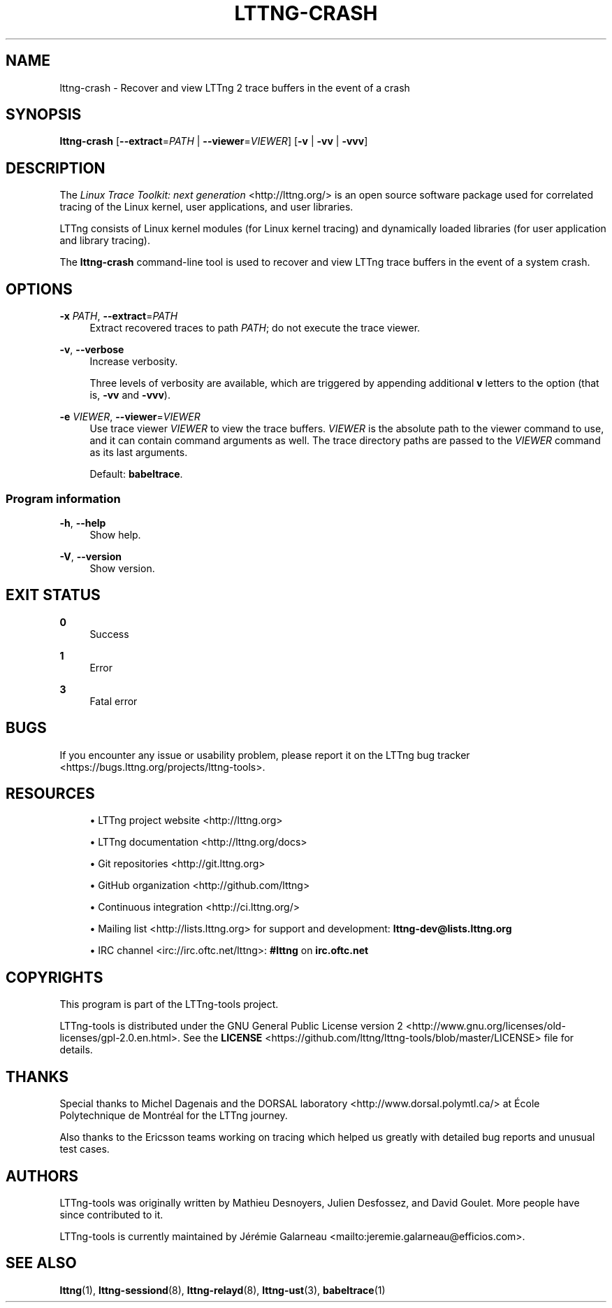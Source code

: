 '\" t
.\"     Title: lttng-crash
.\"    Author: [see the "AUTHORS" section]
.\" Generator: DocBook XSL Stylesheets v1.79.1 <http://docbook.sf.net/>
.\"      Date: 01/22/2019
.\"    Manual: LTTng Manual
.\"    Source: LTTng 2.10.6
.\"  Language: English
.\"
.TH "LTTNG\-CRASH" "1" "01/22/2019" "LTTng 2\&.10\&.6" "LTTng Manual"
.\" -----------------------------------------------------------------
.\" * Define some portability stuff
.\" -----------------------------------------------------------------
.\" ~~~~~~~~~~~~~~~~~~~~~~~~~~~~~~~~~~~~~~~~~~~~~~~~~~~~~~~~~~~~~~~~~
.\" http://bugs.debian.org/507673
.\" http://lists.gnu.org/archive/html/groff/2009-02/msg00013.html
.\" ~~~~~~~~~~~~~~~~~~~~~~~~~~~~~~~~~~~~~~~~~~~~~~~~~~~~~~~~~~~~~~~~~
.ie \n(.g .ds Aq \(aq
.el       .ds Aq '
.\" -----------------------------------------------------------------
.\" * set default formatting
.\" -----------------------------------------------------------------
.\" disable hyphenation
.nh
.\" disable justification (adjust text to left margin only)
.ad l
.\" -----------------------------------------------------------------
.\" * MAIN CONTENT STARTS HERE *
.\" -----------------------------------------------------------------
.SH "NAME"
lttng-crash \- Recover and view LTTng 2 trace buffers in the event of a crash
.SH "SYNOPSIS"
.sp
.nf
\fBlttng\-crash\fR [\fB--extract\fR=\fIPATH\fR | \fB--viewer\fR=\fIVIEWER\fR] [\fB-v\fR | \fB-vv\fR | \fB-vvv\fR]
.fi
.SH "DESCRIPTION"
.sp
The \fILinux Trace Toolkit: next generation\fR <http://lttng.org/> is an open source software package used for correlated tracing of the Linux kernel, user applications, and user libraries\&.
.sp
LTTng consists of Linux kernel modules (for Linux kernel tracing) and dynamically loaded libraries (for user application and library tracing)\&.
.sp
The \fI\fBlttng-crash\fR\fR command\-line tool is used to recover and view LTTng trace buffers in the event of a system crash\&.
.SH "OPTIONS"
.PP
\fB-x\fR \fIPATH\fR, \fB--extract\fR=\fIPATH\fR
.RS 4
Extract recovered traces to path
\fIPATH\fR; do not execute the trace viewer\&.
.RE
.PP
\fB-v\fR, \fB--verbose\fR
.RS 4
Increase verbosity\&.
.sp
Three levels of verbosity are available, which are triggered by appending additional
\fBv\fR
letters to the option (that is,
\fB-vv\fR
and
\fB-vvv\fR)\&.
.RE
.PP
\fB-e\fR \fIVIEWER\fR, \fB--viewer\fR=\fIVIEWER\fR
.RS 4
Use trace viewer
\fIVIEWER\fR
to view the trace buffers\&.
\fIVIEWER\fR
is the absolute path to the viewer command to use, and it can contain command arguments as well\&. The trace directory paths are passed to the
\fIVIEWER\fR
command as its last arguments\&.
.sp
Default:
\fBbabeltrace\fR\&.
.RE
.SS "Program information"
.PP
\fB-h\fR, \fB--help\fR
.RS 4
Show help\&.
.RE
.PP
\fB-V\fR, \fB--version\fR
.RS 4
Show version\&.
.RE
.SH "EXIT STATUS"
.PP
\fB0\fR
.RS 4
Success
.RE
.PP
\fB1\fR
.RS 4
Error
.RE
.PP
\fB3\fR
.RS 4
Fatal error
.RE
.SH "BUGS"
.sp
If you encounter any issue or usability problem, please report it on the LTTng bug tracker <https://bugs.lttng.org/projects/lttng-tools>\&.
.SH "RESOURCES"
.sp
.RS 4
.ie n \{\
\h'-04'\(bu\h'+03'\c
.\}
.el \{\
.sp -1
.IP \(bu 2.3
.\}
LTTng project website <http://lttng.org>
.RE
.sp
.RS 4
.ie n \{\
\h'-04'\(bu\h'+03'\c
.\}
.el \{\
.sp -1
.IP \(bu 2.3
.\}
LTTng documentation <http://lttng.org/docs>
.RE
.sp
.RS 4
.ie n \{\
\h'-04'\(bu\h'+03'\c
.\}
.el \{\
.sp -1
.IP \(bu 2.3
.\}
Git repositories <http://git.lttng.org>
.RE
.sp
.RS 4
.ie n \{\
\h'-04'\(bu\h'+03'\c
.\}
.el \{\
.sp -1
.IP \(bu 2.3
.\}
GitHub organization <http://github.com/lttng>
.RE
.sp
.RS 4
.ie n \{\
\h'-04'\(bu\h'+03'\c
.\}
.el \{\
.sp -1
.IP \(bu 2.3
.\}
Continuous integration <http://ci.lttng.org/>
.RE
.sp
.RS 4
.ie n \{\
\h'-04'\(bu\h'+03'\c
.\}
.el \{\
.sp -1
.IP \(bu 2.3
.\}
Mailing list <http://lists.lttng.org>
for support and development:
\fBlttng-dev@lists.lttng.org\fR
.RE
.sp
.RS 4
.ie n \{\
\h'-04'\(bu\h'+03'\c
.\}
.el \{\
.sp -1
.IP \(bu 2.3
.\}
IRC channel <irc://irc.oftc.net/lttng>:
\fB#lttng\fR
on
\fBirc.oftc.net\fR
.RE
.SH "COPYRIGHTS"
.sp
This program is part of the LTTng\-tools project\&.
.sp
LTTng\-tools is distributed under the GNU General Public License version 2 <http://www.gnu.org/licenses/old-licenses/gpl-2.0.en.html>\&. See the \fBLICENSE\fR <https://github.com/lttng/lttng-tools/blob/master/LICENSE> file for details\&.
.SH "THANKS"
.sp
Special thanks to Michel Dagenais and the DORSAL laboratory <http://www.dorsal.polymtl.ca/> at \('Ecole Polytechnique de Montr\('eal for the LTTng journey\&.
.sp
Also thanks to the Ericsson teams working on tracing which helped us greatly with detailed bug reports and unusual test cases\&.
.SH "AUTHORS"
.sp
LTTng\-tools was originally written by Mathieu Desnoyers, Julien Desfossez, and David Goulet\&. More people have since contributed to it\&.
.sp
LTTng\-tools is currently maintained by J\('er\('emie Galarneau <mailto:jeremie.galarneau@efficios.com>\&.
.SH "SEE ALSO"
.sp
\fBlttng\fR(1), \fBlttng-sessiond\fR(8), \fBlttng-relayd\fR(8), \fBlttng-ust\fR(3), \fBbabeltrace\fR(1)
